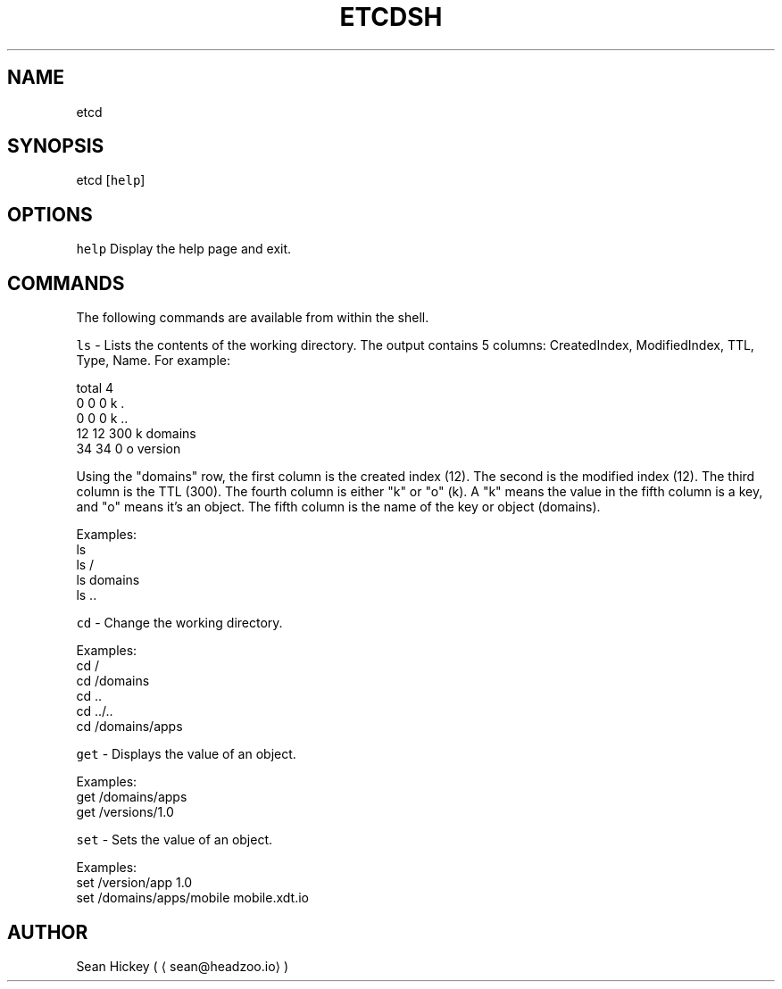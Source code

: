 .TH ETCDSH 0.2 "AUGUST 2014" "etcd man page"
.SH NAME
.PP
etcd
.SH SYNOPSIS
.PP
etcd [\fB\fChelp\fR]
.SH OPTIONS
.PP
\fB\fChelp\fR Display the help page and exit.
.SH COMMANDS
.PP
The following commands are available from within the shell.
.PP
\fB\fCls\fR \- Lists the contents of the working directory. The output contains 5 columns: CreatedIndex, ModifiedIndex, TTL, Type, Name. For example:
.PP
total 4
.br
 0  0   0 k .
.br
 0  0   0 k ..
.br
12 12 300 k domains
.br
34 34   0 o version
.PP
Using the "domains" row, the first column is the created index (12). The second is the modified index (12). The third column is the TTL (300). The fourth column is either "k" or "o" (k). A "k" means the value in the fifth column is a key, and "o" means it's an object. The fifth column is the name of the key or object (domains).
.PP
Examples:
 ls
 ls /
 ls domains
 ls ..
.PP
\fB\fCcd\fR \- Change the working directory.
.PP
Examples:
 cd /
 cd /domains
 cd ..
 cd ../..
 cd /domains/apps
.PP
\fB\fCget\fR \- Displays the value of an object.
.PP
Examples:
 get /domains/apps
 get /versions/1.0
.PP
\fB\fCset\fR \- Sets the value of an object.
.PP
Examples:
 set /version/app 1.0
 set /domains/apps/mobile mobile.xdt.io
.SH AUTHOR
.PP
Sean Hickey (
\[la]sean@headzoo.io\[ra])
